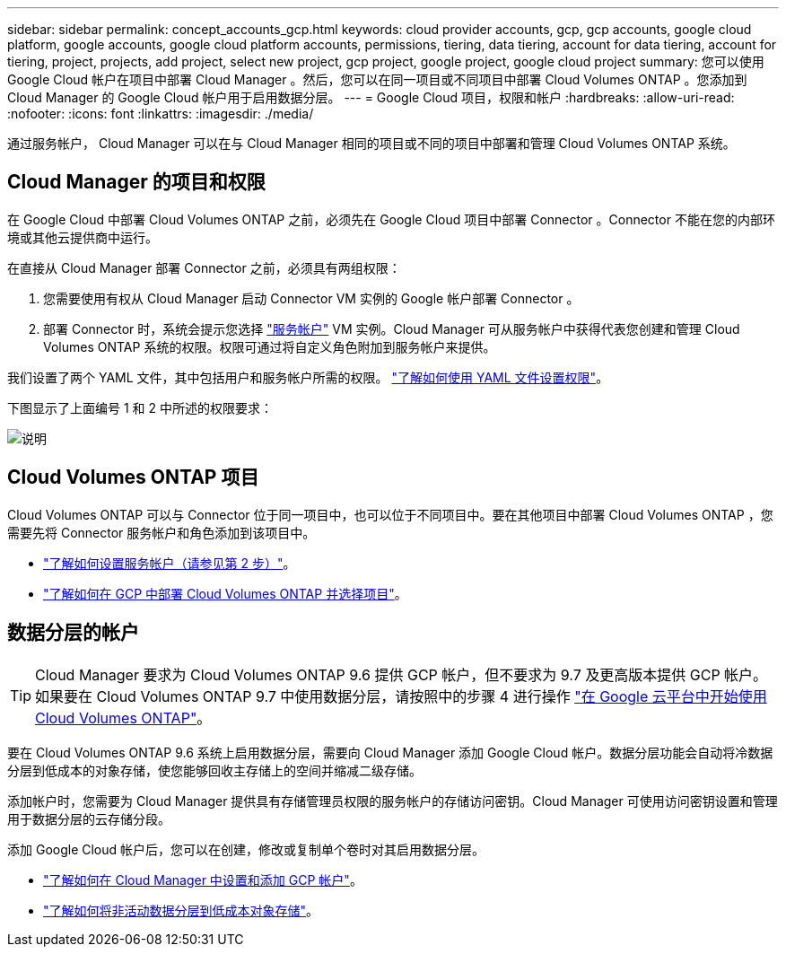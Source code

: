 ---
sidebar: sidebar 
permalink: concept_accounts_gcp.html 
keywords: cloud provider accounts, gcp, gcp accounts, google cloud platform, google accounts, google cloud platform accounts, permissions, tiering, data tiering, account for data tiering, account for tiering, project, projects, add project, select new project, gcp project, google project, google cloud project 
summary: 您可以使用 Google Cloud 帐户在项目中部署 Cloud Manager 。然后，您可以在同一项目或不同项目中部署 Cloud Volumes ONTAP 。您添加到 Cloud Manager 的 Google Cloud 帐户用于启用数据分层。 
---
= Google Cloud 项目，权限和帐户
:hardbreaks:
:allow-uri-read: 
:nofooter: 
:icons: font
:linkattrs: 
:imagesdir: ./media/


[role="lead"]
通过服务帐户， Cloud Manager 可以在与 Cloud Manager 相同的项目或不同的项目中部署和管理 Cloud Volumes ONTAP 系统。



== Cloud Manager 的项目和权限

在 Google Cloud 中部署 Cloud Volumes ONTAP 之前，必须先在 Google Cloud 项目中部署 Connector 。Connector 不能在您的内部环境或其他云提供商中运行。

在直接从 Cloud Manager 部署 Connector 之前，必须具有两组权限：

. 您需要使用有权从 Cloud Manager 启动 Connector VM 实例的 Google 帐户部署 Connector 。
. 部署 Connector 时，系统会提示您选择 https://cloud.google.com/iam/docs/service-accounts["服务帐户"^] VM 实例。Cloud Manager 可从服务帐户中获得代表您创建和管理 Cloud Volumes ONTAP 系统的权限。权限可通过将自定义角色附加到服务帐户来提供。


我们设置了两个 YAML 文件，其中包括用户和服务帐户所需的权限。 link:task_creating_connectors_gcp.html["了解如何使用 YAML 文件设置权限"]。

下图显示了上面编号 1 和 2 中所述的权限要求：

image:diagram_permissions_gcp.png["说明"]



== Cloud Volumes ONTAP 项目

Cloud Volumes ONTAP 可以与 Connector 位于同一项目中，也可以位于不同项目中。要在其他项目中部署 Cloud Volumes ONTAP ，您需要先将 Connector 服务帐户和角色添加到该项目中。

* link:task_creating_connectors_gcp.html#setting-up-gcp-permissions-to-create-a-connector["了解如何设置服务帐户（请参见第 2 步）"]。
* link:task_deploying_gcp.html["了解如何在 GCP 中部署 Cloud Volumes ONTAP 并选择项目"]。




== 数据分层的帐户


TIP: Cloud Manager 要求为 Cloud Volumes ONTAP 9.6 提供 GCP 帐户，但不要求为 9.7 及更高版本提供 GCP 帐户。如果要在 Cloud Volumes ONTAP 9.7 中使用数据分层，请按照中的步骤 4 进行操作 link:task_getting_started_gcp.html["在 Google 云平台中开始使用 Cloud Volumes ONTAP"]。

要在 Cloud Volumes ONTAP 9.6 系统上启用数据分层，需要向 Cloud Manager 添加 Google Cloud 帐户。数据分层功能会自动将冷数据分层到低成本的对象存储，使您能够回收主存储上的空间并缩减二级存储。

添加帐户时，您需要为 Cloud Manager 提供具有存储管理员权限的服务帐户的存储访问密钥。Cloud Manager 可使用访问密钥设置和管理用于数据分层的云存储分段。

添加 Google Cloud 帐户后，您可以在创建，修改或复制单个卷时对其启用数据分层。

* link:task_adding_gcp_accounts.html["了解如何在 Cloud Manager 中设置和添加 GCP 帐户"]。
* link:task_tiering.html["了解如何将非活动数据分层到低成本对象存储"]。

